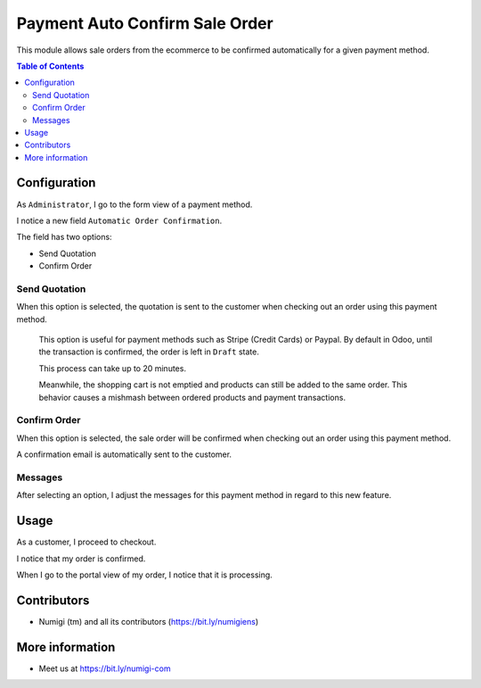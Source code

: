 Payment Auto Confirm Sale Order
===============================
This module allows sale orders from the ecommerce to be confirmed automatically for a given payment method.

.. contents:: Table of Contents

Configuration
-------------
As ``Administrator``, I go to the form view of a payment method.

I notice a new field ``Automatic Order Confirmation``.

.. image:: payment_auto_confirm_sale_order/static/description/payment_acquirer.png

The field has two options:

* Send Quotation
* Confirm Order

Send Quotation
~~~~~~~~~~~~~~
When this option is selected, the quotation is sent to the customer when
checking out an order using this payment method.

..

    This option is useful for payment methods such as Stripe (Credit Cards) or Paypal.
    By default in Odoo, until the transaction is confirmed, the order is left in ``Draft`` state.

    This process can take up to 20 minutes.

    Meanwhile, the shopping cart is not emptied and products can still be added to the same order.
    This behavior causes a mishmash between ordered products and payment transactions.

Confirm Order
~~~~~~~~~~~~~
When this option is selected, the sale order will be confirmed when
checking out an order using this payment method.

A confirmation email is automatically sent to the customer.

Messages
~~~~~~~~
After selecting an option, I adjust the messages for this payment method in regard to this new feature.

.. image:: payment_auto_confirm_sale_order/static/description/payment_acquirer_messages.png

Usage
-----
As a customer, I proceed to checkout.

.. image:: payment_auto_confirm_sale_order/static/description/order_checkout.png

I notice that my order is confirmed.

.. image:: payment_auto_confirm_sale_order/static/description/order_confirmation.png

When I go to the portal view of my order, I notice that it is processing.

.. image:: payment_auto_confirm_sale_order/static/description/portal_order.png

Contributors
------------
* Numigi (tm) and all its contributors (https://bit.ly/numigiens)

More information
----------------
* Meet us at https://bit.ly/numigi-com
